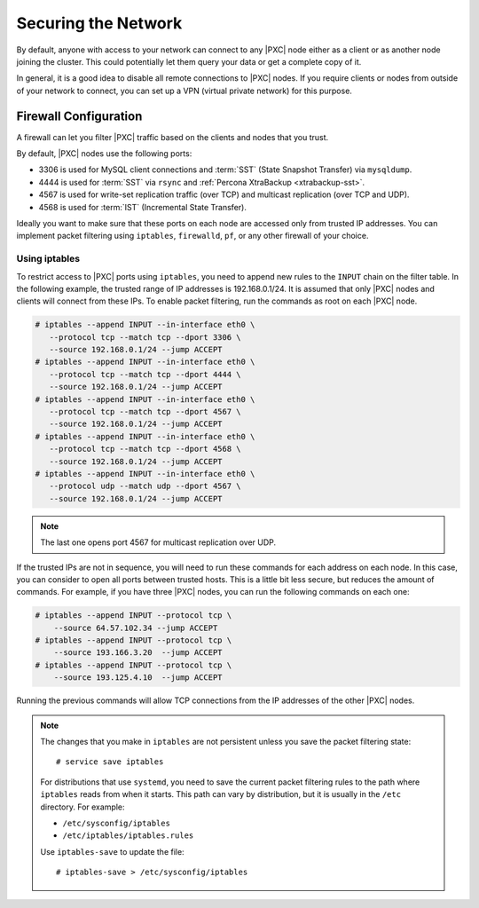.. _secure-network:

====================
Securing the Network
====================

By default, anyone with access to your network can connect to any |PXC| node
either as a client or as another node joining the cluster.
This could potentially let them query your data or get a complete copy of it.

In general, it is a good idea to disable all remote connections to |PXC| nodes.
If you require clients or nodes from outside of your network to connect,
you can set up a VPN (virtual private network) for this purpose.

Firewall Configuration
======================

A firewall can let you filter |PXC| traffic
based on the clients and nodes that you trust.

By default, |PXC| nodes use the following ports:

* 3306 is used for MySQL client connections
  and :term:`SST` (State Snapshot Transfer) via ``mysqldump``.

* 4444 is used for :term:`SST` via ``rsync``
  and :ref:`Percona XtraBackup <xtrabackup-sst>`.

* 4567 is used for write-set replication traffic (over TCP)
  and multicast replication (over TCP and UDP).

* 4568 is used for :term:`IST` (Incremental State Transfer).

Ideally you want to make sure that these ports on each node
are accessed only from trusted IP addresses.
You can implement packet filtering using ``iptables``, ``firewalld``, ``pf``,
or any other firewall of your choice.

Using iptables
--------------

To restrict access to |PXC| ports using ``iptables``,
you need to append new rules to the ``INPUT`` chain on the filter table.
In the following example, the trusted range of IP addresses is 192.168.0.1/24.
It is assumed that only |PXC| nodes and clients will connect from these IPs.
To enable packet filtering, run the commands as root on each |PXC| node.

.. code-block:: bash

   # iptables --append INPUT --in-interface eth0 \
      --protocol tcp --match tcp --dport 3306 \
      --source 192.168.0.1/24 --jump ACCEPT
   # iptables --append INPUT --in-interface eth0 \
      --protocol tcp --match tcp --dport 4444 \
      --source 192.168.0.1/24 --jump ACCEPT
   # iptables --append INPUT --in-interface eth0 \
      --protocol tcp --match tcp --dport 4567 \
      --source 192.168.0.1/24 --jump ACCEPT
   # iptables --append INPUT --in-interface eth0 \
      --protocol tcp --match tcp --dport 4568 \
      --source 192.168.0.1/24 --jump ACCEPT
   # iptables --append INPUT --in-interface eth0 \
      --protocol udp --match udp --dport 4567 \
      --source 192.168.0.1/24 --jump ACCEPT

.. note:: The last one opens port 4567 for multicast replication over UDP.

If the trusted IPs are not in sequence,
you will need to run these commands for each address on each node.
In this case, you can consider to open all ports between trusted hosts.
This is a little bit less secure, but reduces the amount of commands.
For example, if you have three |PXC| nodes,
you can run the following commands on each one:

.. code-block:: bash

   # iptables --append INPUT --protocol tcp \
       --source 64.57.102.34 --jump ACCEPT
   # iptables --append INPUT --protocol tcp \
       --source 193.166.3.20  --jump ACCEPT
   # iptables --append INPUT --protocol tcp \
       --source 193.125.4.10  --jump ACCEPT

Running the previous commands will allow TCP connections
from the IP addresses of the other |PXC| nodes.

.. note:: The changes that you make in ``iptables`` are not persistent
   unless you save the packet filtering state::

    # service save iptables

   For distributions that use ``systemd``,
   you need to save the current packet filtering rules
   to the path where ``iptables`` reads from when it starts.
   This path can vary by distribution,
   but it is usually in the ``/etc`` directory.
   For example:

   * ``/etc/sysconfig/iptables``
   * ``/etc/iptables/iptables.rules``

   Use ``iptables-save`` to update the file::

    # iptables-save > /etc/sysconfig/iptables

